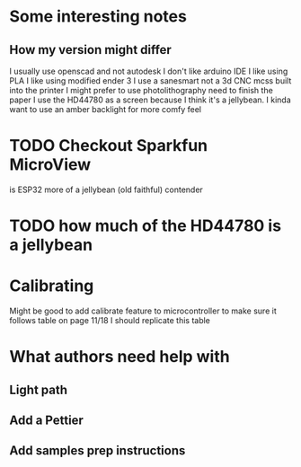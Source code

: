 * Some interesting notes
** How my version might differ 
I usually use openscad and not autodesk
I don't like arduino IDE
I like using PLA
I like using modified ender 3
I use a sanesmart not a 3d CNC mcss built into the printer
I might prefer to use photolithography need to finish the paper
I use the HD44780 as a screen because I think it's a jellybean. I kinda want to use an amber backlight for more comfy feel 
* TODO Checkout Sparkfun MicroView

is ESP32 more of a jellybean (old faithful) contender
* 
* TODO how much of the HD44780 is a jellybean
* Calibrating
Might be good to add calibrate feature to microcontroller to make sure it follows table on page 11/18
I should replicate this table
* What authors need help with
** Light path
** Add a Pettier
** Add samples prep instructions
